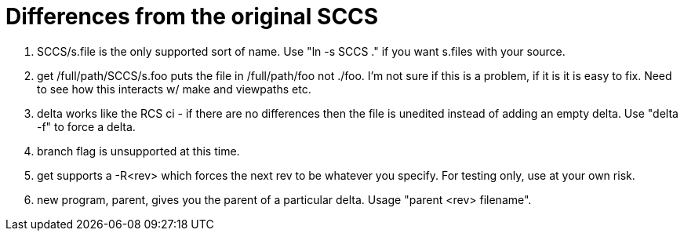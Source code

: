 Differences from the original SCCS
==================================

	. SCCS/s.file is the only supported sort of name.  Use
	  "ln -s SCCS ." if you want s.files with your source.
	
	. get /full/path/SCCS/s.foo puts the file in /full/path/foo
	  not ./foo.   I'm not sure if this is a problem, if it is 
	  it is easy to fix.  Need to see how this interacts w/ make
	  and viewpaths etc.
	
	. delta works like the RCS ci - if there are no differences
	  then the file is unedited instead of adding an empty delta.
	  Use "delta -f" to force a delta.

	. branch flag is unsupported at this time.

	. get supports a -R<rev> which forces the next rev to be whatever
	  you specify.  For testing only, use at your own risk.

	. new program, parent, gives you the parent of a particular 
	  delta.  Usage "parent <rev> filename".

